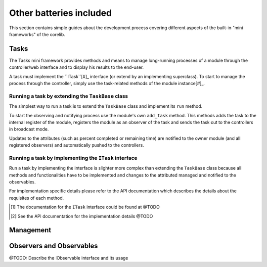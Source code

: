 Other batteries included
========================

This section contains simple guides about the development process covering 
different aspects of the built-in "mini frameworks" of the corelib.

Tasks
-----

The Tasks mini framework provides methods and means to manage long-running
processes of a module through the controller/web interface and to display his
results to the end-user.

A task must implement the ``ITask``[#]_ interface (or extend by an implementing
superclass). To start to manage the process through the controller, simply
use the task-related methods of the module instance[#]_.

Running a task by extending the ``TaskBase`` class
~~~~~~~~~~~~~~~~~~~~~~~~~~~~~~~~~~~~~~~~~~~~~~~~~~

The simplest way to run a task is to extend the ``TaskBase`` class and implement
its ``run`` method.

To start the observing and notifying process use the module's own ``add_task``
method. This methods adds the task to the internal register of the module,
registers the module as an observer of the task and sends the task out to the
controllers in broadcast mode.

Updates to the attributes (such as percent completed or remaining time) are
notified to the owner module (and all registered observers) and automatically
pushed to the controllers.

Running a task by implementing the ``ITask`` interface
~~~~~~~~~~~~~~~~~~~~~~~~~~~~~~~~~~~~~~~~~~~~~~~~~~~~~~

Run a task by implementing the interface is slighter more complex than extending
the ``TaskBase`` class because all methods and functionalities have to be
implemented and changes to the attributed managed and notified to the observables.

For implementation specific details please refer to the API documentation which
describes the details about the requisites of each method.

.. [#] The documentation for the ``ITask`` interface could be found at @TODO
.. [#] See the API documentation for the implementation details @TODO


Management
----------

Observers and Observables
-------------------------

@TODO: Describe the IObservable interface and its usage
